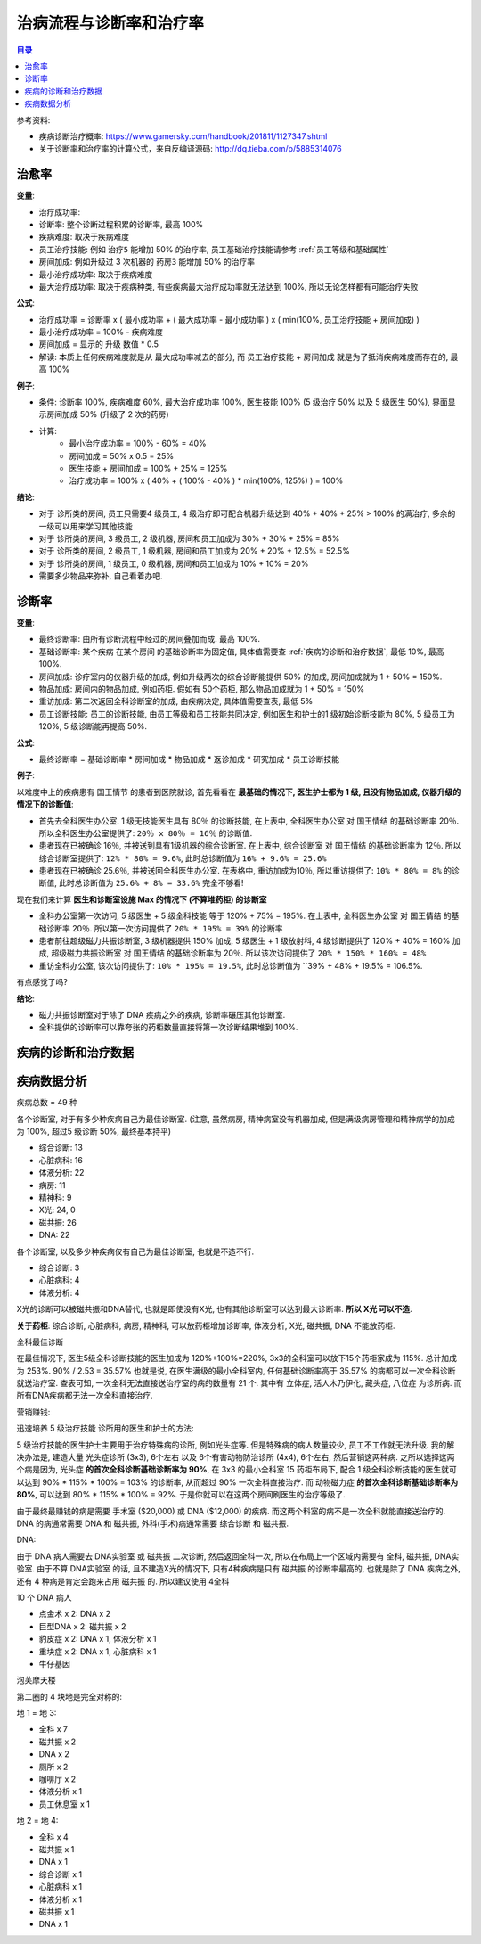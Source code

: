 治病流程与诊断率和治疗率
==============================================================================

.. contents:: 目录
    :local:

参考资料:

- 疾病诊断治疗概率: https://www.gamersky.com/handbook/201811/1127347.shtml
- 关于诊断率和治疗率的计算公式，来自反编译源码: http://dq.tieba.com/p/5885314076


治愈率
------------------------------------------------------------------------------

**变量**:

- 治疗成功率:
- 诊断率: 整个诊断过程积累的诊断率, 最高 100%
- 疾病难度: 取决于疾病难度
- 员工治疗技能: 例如 ``治疗5`` 能增加 50% 的治疗率, 员工基础治疗技能请参考 :ref:`员工等级和基础属性`
- 房间加成: 例如升级过 3 次机器的 ``药房3`` 能增加 50% 的治疗率
- 最小治疗成功率: 取决于疾病难度
- 最大治疗成功率: 取决于疾病种类, 有些疾病最大治疗成功率就无法达到 100%, 所以无论怎样都有可能治疗失败

**公式**:

- 治疗成功率 = 诊断率 x ( 最小成功率 + ( 最大成功率 - 最小成功率 ) x ( min(100%, 员工治疗技能 + 房间加成) )
- 最小治疗成功率 = 100% - 疾病难度
- 房间加成 = 显示的 升级 数值 * 0.5
- 解读: 本质上任何疾病难度就是从 最大成功率减去的部分, 而 员工治疗技能 + 房间加成 就是为了抵消疾病难度而存在的, 最高 100%

**例子**:

- 条件: 诊断率 100%, 疾病难度 60%, 最大治疗成功率 100%, 医生技能 100% (5 级治疗 50% 以及 5 级医生 50%), 界面显示房间加成 50% (升级了 2 次的药房)
- 计算:
    - 最小治疗成功率 = 100% - 60% = 40%
    - 房间加成 = 50% x 0.5 = 25%
    - 医生技能 + 房间加成 = 100% + 25% = 125%
    - 治疗成功率 = 100% x ( 40% + ( 100% - 40% ) * min(100%, 125%) ) = 100%

**结论**:

- 对于 诊所类的房间, 员工只需要4 级员工, 4 级治疗即可配合机器升级达到 40% + 40% + 25% > 100% 的满治疗, 多余的一级可以用来学习其他技能
- 对于 诊所类的房间, 3 级员工, 2 级机器, 房间和员工加成为 30% + 30% + 25% = 85%
- 对于 诊所类的房间, 2 级员工, 1 级机器, 房间和员工加成为 20% + 20% + 12.5% = 52.5%
- 对于 诊所类的房间, 1 级员工, 0 级机器, 房间和员工加成为 10% + 10% = 20%
- 需要多少物品来弥补, 自己看着办吧.


诊断率
------------------------------------------------------------------------------

**变量**:

- 最终诊断率: 由所有诊断流程中经过的房间叠加而成. 最高 100%.
- 基础诊断率: 某个疾病 在某个房间 的基础诊断率为固定值, 具体值需要查 :ref:`疾病的诊断和治疗数据`, 最低 10%, 最高 100%.
- 房间加成: 诊疗室内的仪器升级的加成, 例如升级两次的综合诊断能提供 50% 的加成, 房间加成就为 1 + 50% = 150%.
- 物品加成: 房间内的物品加成, 例如药柜. 假如有 50个药柜, 那么物品加成就为 1 + 50% = 150%
- 重访加成: 第二次返回全科诊断室的加成, 由疾病决定, 具体值需要查表, 最低 5%
- 员工诊断技能: 员工的诊断技能, 由员工等级和员工技能共同决定, 例如医生和护士的1 级初始诊断技能为 80%, 5 级员工为 120%, 5 级诊断能再提高 50%.

**公式**:

- 最终诊断率 = 基础诊断率 * 房间加成 * 物品加成 * 返诊加成 * 研究加成 * 员工诊断技能

**例子**:

以难度中上的疾病患有 ``国王情节`` 的患者到医院就诊, 首先看看在 **最基础的情况下, 医生护士都为 1 级, 且没有物品加成, 仪器升级的情况下的诊断值**:

- 首先去全科医生办公室. 1 级无技能医生具有 80％ 的诊断技能, 在上表中, ``全科医生办公室`` 对 ``国王情结`` 的基础诊断率 20％. 所以全科医生办公室提供了: ``20％ x 80％ = 16％`` 的诊断值.
- 患者现在已被确诊 16％, 并被送到具有1级机器的综合诊断室. 在上表中, ``综合诊断室`` 对 ``国王情结`` 的基础诊断率为 12％. 所以综合诊断室提供了: ``12% * 80% = 9.6%``, 此时总诊断值为 ``16% + 9.6% = 25.6%``
- 患者现在已被确诊 25.6％, 并被送回全科医生办公室. 在表格中, 重访加成为10％, 所以重访提供了: ``10% * 80% = 8%`` 的诊断值, 此时总诊断值为 ``25.6% + 8% = 33.6%`` 完全不够看!

现在我们来计算 **医生和诊断室设施 Max 的情况下 (不算堆药柜) 的诊断室**

- 全科办公室第一次访问, 5 级医生 + 5 级全科技能 等于 120% + 75% = 195%. 在上表中, ``全科医生办公室`` 对 ``国王情结`` 的基础诊断率 20％. 所以第一次访问提供了 ``20% * 195% = 39%`` 的诊断率
- 患者前往超级磁力共振诊断室, 3 级机器提供 150% 加成, 5 级医生 + 1 级放射科, 4 级诊断提供了 120% + 40% = 160% 加成, ``超级磁力共振诊断室`` 对 ``国王情结`` 的基础诊断率为 20％. 所以该次访问提供了 ``20% * 150% * 160% = 48%``
- 重访全科办公室, 该次访问提供了: ``10% * 195% = 19.5%``, 此时总诊断值为 ``39% + 48% + 19.5% = 106.5%.

有点感觉了吗?

**结论**:

- 磁力共振诊断室对于除了 DNA 疾病之外的疾病, 诊断率碾压其他诊断室.
- 全科提供的诊断率可以靠夸张的药柜数量直接将第一次诊断结果堆到 100%.


.. _疾病的诊断和治疗数据:

疾病的诊断和治疗数据
------------------------------------------------------------------------------

.. jinja:: doc_data

    {{ doc_data.lt_disease_diagnose_and_treatment.render() }}





疾病数据分析
------------------------------------------------------------------------------

疾病总数 = 49 种

各个诊断室, 对于有多少种疾病自己为最佳诊断室. (注意, 虽然病房, 精神病室没有机器加成, 但是满级病房管理和精神病学的加成为 100%, 超过5 级诊断 50%, 最终基本持平)

- 综合诊断: 13
- 心脏病科: 16
- 体液分析: 22
- 病房: 11
- 精神科: 9
- X光: 24, 0
- 磁共振: 26
- DNA: 22

各个诊断室, 以及多少种疾病仅有自己为最佳诊断室, 也就是不造不行.

- 综合诊断: 3
- 心脏病科: 4
- 体液分析: 4

X光的诊断可以被磁共振和DNA替代, 也就是即使没有X光, 也有其他诊断室可以达到最大诊断率. **所以 X光 可以不造**.

**关于药柜**: 综合诊断, 心脏病科, 病房, 精神科, 可以放药柜增加诊断率, 体液分析, X光, 磁共振, DNA 不能放药柜.

全科最佳诊断

在最佳情况下, 医生5级全科诊断技能的医生加成为 120%+100%=220%, 3x3的全科室可以放下15个药柜家成为 115%. 总计加成为 253%. 90% / 2.53 = 35.57% 也就是说, 在医生满级的最小全科室内, 任何基础诊断率高于 35.57% 的病都可以一次全科诊断就送治疗室. 查表可知, 一次全科无法直接送治疗室的病的数量有 21 个. 其中有 立体症, 活人木乃伊化, 藏头症, 八位症 为诊所病. 而所有DNA疾病都无法一次全科直接治疗.

营销赚钱:

迅速培养 5 级治疗技能 诊所用的医生和护士的方法:

5 级治疗技能的医生护士主要用于治疗特殊病的诊所, 例如光头症等. 但是特殊病的病人数量较少, 员工不工作就无法升级. 我的解决办法是, 建造大量 光头症诊所 (3x3), 6个左右 以及 6个有害动物防治诊所 (4x4), 6个左右, 然后营销这两种病. 之所以选择这两个病是因为, ``光头症`` **的首次全科诊断基础诊断率为 90%**, 在 3x3 的最小全科室 15 药柜布局下, 配合 1 级全科诊断技能的医生就可以达到 90% * 115% * 100% = 103% 的诊断率, 从而超过 90% 一次全科直接治疗. 而 ``动物磁力症`` **的首次全科诊断基础诊断率为 80%**, 可以达到 80% * 115% * 100% = 92%. 于是你就可以在这两个房间刷医生的治疗等级了.

由于最终最赚钱的病是需要 手术室 ($20,000) 或 DNA ($12,000) 的疾病. 而这两个科室的病不是一次全科就能直接送治疗的. DNA 的病通常需要 DNA 和 磁共振, 外科(手术)病通常需要 综合诊断 和 磁共振.

DNA:

由于 DNA 病人需要去 DNA实验室 或 磁共振 二次诊断, 然后返回全科一次, 所以在布局上一个区域内需要有 全科, 磁共振, DNA实验室. 由于不算 DNA实验室 的话, 且不建造X光的情况下, 只有4种疾病是只有 磁共振 的诊断率最高的, 也就是除了 DNA 疾病之外, 还有 4 种病是肯定会跑来占用 磁共振 的. 所以建议使用 4全科

10 个 DNA 病人

- 点金术 x 2: DNA x 2
- 巨型DNA x 2: 磁共振 x 2
- 豹皮症 x 2: DNA x 1, 体液分析 x 1
- 重块症 x 2: DNA x 1, 心脏病科 x 1
- 牛仔基因

泡芙摩天楼

第二圈的 4 块地是完全对称的:


地 1 = 地 3:

- 全科 x 7
- 磁共振 x 2
- DNA x 2
- 厕所 x 2
- 咖啡厅 x 2
- 体液分析 x 1
- 员工休息室 x 1


地 2 = 地 4:

- 全科 x 4
- 磁共振 x 1
- DNA x 1
- 综合诊断 x 1
- 心脏病科 x 1
- 体液分析 x 1
- 磁共振 x 1
- DNA x 1
